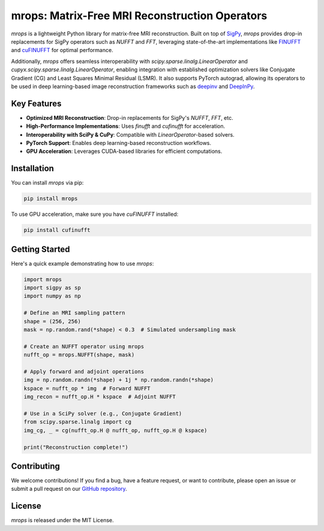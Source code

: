 mrops: Matrix-Free MRI Reconstruction Operators
==============================================

*mrops* is a lightweight Python library for matrix-free MRI reconstruction.  
Built on top of `SigPy <https://github.com/mikgroup/sigpy>`_, *mrops* provides  
drop-in replacements for SigPy operators such as `NUFFT` and `FFT`, leveraging  
state-of-the-art implementations like `FINUFFT <https://finufft.readthedocs.io>`_  
and `cuFINUFFT <https://github.com/flatironinstitute/cufinufft>`_ for optimal  
performance.  

Additionally, *mrops* offers seamless interoperability with  
`scipy.sparse.linalg.LinearOperator` and `cupyx.scipy.sparse.linalg.LinearOperator`,  
enabling integration with established optimization solvers like Conjugate Gradient (CG)  
and Least Squares Minimal Residual (LSMR). It also supports PyTorch autograd,  
allowing its operators to be used in deep learning-based image reconstruction frameworks  
such as `deepinv <https://github.com/deepinv/deepinv>`_ and  
`DeepInPy <https://github.com/deepinpy/deepinpy>`_.  

Key Features
------------

- **Optimized MRI Reconstruction**: Drop-in replacements for SigPy's `NUFFT`, `FFT`, etc.
- **High-Performance Implementations**: Uses `finufft` and `cufinufft` for acceleration.
- **Interoperability with SciPy & CuPy**: Compatible with `LinearOperator`-based solvers.
- **PyTorch Support**: Enables deep learning-based reconstruction workflows.
- **GPU Acceleration**: Leverages CUDA-based libraries for efficient computations.

Installation
------------

You can install *mrops* via pip:

.. code-block:: bash

    pip install mrops

To use GPU acceleration, make sure you have `cuFINUFFT` installed:

.. code-block:: bash

    pip install cufinufft

Getting Started
---------------

Here's a quick example demonstrating how to use *mrops*:

.. code-block:: python

    import mrops
    import sigpy as sp
    import numpy as np

    # Define an MRI sampling pattern
    shape = (256, 256)
    mask = np.random.rand(*shape) < 0.3  # Simulated undersampling mask

    # Create an NUFFT operator using mrops
    nufft_op = mrops.NUFFT(shape, mask)

    # Apply forward and adjoint operations
    img = np.random.randn(*shape) + 1j * np.random.randn(*shape)
    kspace = nufft_op * img  # Forward NUFFT
    img_recon = nufft_op.H * kspace  # Adjoint NUFFT

    # Use in a SciPy solver (e.g., Conjugate Gradient)
    from scipy.sparse.linalg import cg
    img_cg, _ = cg(nufft_op.H @ nufft_op, nufft_op.H @ kspace)

    print("Reconstruction complete!")

Contributing
------------

We welcome contributions! If you find a bug, have a feature request,  
or want to contribute, please open an issue or submit a pull request  
on our `GitHub repository <https://github.com/yourusername/mrops>`_.  

License
-------

*mrops* is released under the MIT License.

